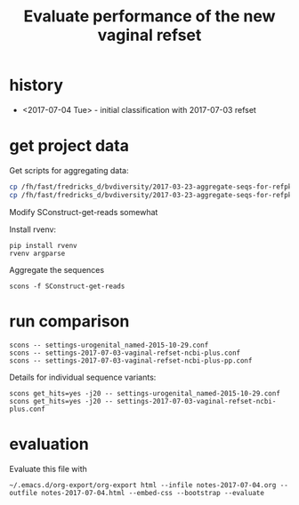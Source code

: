 #+TITLE: Evaluate performance of the new vaginal refset
#+OPTIONS: ^:nil
#+PROPERTY: header-args:sh :exports both :results output :shebang "#!/bin/bash"
#+PROPERTY: header-args:R :exports both :results output :session "* R trich-comparison *"

* history

- <2017-07-04 Tue> - initial classification with 2017-07-03 refset

* get project data

Get scripts for aggregating data:

#+BEGIN_SRC sh :eval no
cp /fh/fast/fredricks_d/bvdiversity/2017-03-23-aggregate-seqs-for-refpkg/SConstruct SConstruct-get-reads
cp /fh/fast/fredricks_d/bvdiversity/2017-03-23-aggregate-seqs-for-refpkg/bin/dada2_write_seqs.R bin
#+END_SRC

Modify SConstruct-get-reads somewhat

Install rvenv:

: pip install rvenv
: rvenv argparse

Aggregate the sequences

: scons -f SConstruct-get-reads

* run comparison

: scons -- settings-urogenital_named-2015-10-29.conf
: scons -- settings-2017-07-03-vaginal-refset-ncbi-plus.conf
: scons -- settings-2017-07-03-vaginal-refset-ncbi-plus-pp.conf

Details for individual sequence variants:

: scons get_hits=yes -j20 -- settings-urogenital_named-2015-10-29.conf
: scons get_hits=yes -j20 -- settings-2017-07-03-vaginal-refset-ncbi-plus.conf

* evaluation

Evaluate this file with

: ~/.emacs.d/org-export/org-export html --infile notes-2017-07-04.org --outfile notes-2017-07-04.html --embed-css --bootstrap --evaluate

